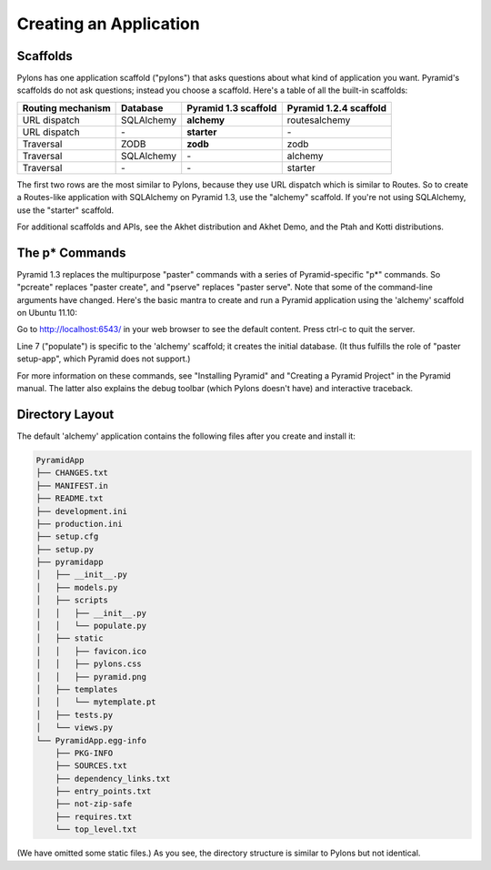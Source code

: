 Creating an Application
+++++++++++++++++++++++

Scaffolds
=========

Pylons has one application scaffold ("pylons") that asks questions about what
kind of application you want. Pyramid's scaffolds do not ask questions; instead
you choose a scaffold. Here's a table of all the built-in scaffolds:

=================    ==========  ====================    ======================
Routing mechanism    Database    Pyramid 1.3 scaffold    Pyramid 1.2.4 scaffold
=================    ==========  ====================    ======================
URL dispatch         SQLAlchemy  **alchemy**             routesalchemy
URL dispatch         \-          **starter**             \-
Traversal            ZODB        **zodb**                zodb
Traversal            SQLAlchemy  \-                      alchemy
Traversal            \-          \-                      starter
=================    ==========  ====================    ======================

The first two rows are the most similar to Pylons, because they use URL
dispatch which is similar to Routes. So to create a Routes-like application
with SQLAlchemy on Pyramid 1.3, use the "alchemy" scaffold. If you're not using
SQLAlchemy, use the "starter" scaffold.

For additional scaffolds and APIs, see the Akhet distribution and Akhet Demo,
and the Ptah and Kotti distributions.


The p\* Commands
================

Pyramid 1.3 replaces the multipurpose "paster" commands with a series of
Pyramid-specific "p\*" commands. So "pcreate" replaces "paster create", and
"pserve" replaces "paster serve". Note that some of the command-line arguments
have changed. Here's the basic mantra to create and run a Pyramid application
using the 'alchemy' scaffold on Ubuntu 11.10:

.. code-block:: sh
   :linenos:

   $ virtualenv --no-site-packages ~/directory/myvenv
   $ source ~/directory/myvenv/bin/activate
   (myvenv)$ pip install 'Pyramid>=1.3'
   (myvenv)$ pcreate -s alchemy PyramidApp
   (myenv)$ cd PyramidApp
   (myenv)$ pip install -e .
   (myenv)$ populate_PyramidApp development.ini
   (myenv)$ pserve development.ini

Go to http://localhost:6543/ in your web browser to see the default content.
Press ctrl-c to quit the server.

Line 7 ("populate") is specific to the 'alchemy' scaffold; it
creates the initial database. (It thus fulfills the role of "paster setup-app",
which Pyramid does not support.)

For more information on these commands, see "Installing Pyramid" and "Creating
a Pyramid Project" in the Pyramid manual. The latter also explains
the debug toolbar (which Pylons doesn't have) and interactive traceback. 


Directory Layout
================

The default 'alchemy' application contains the following files after you create and install it:

.. code-block::  text

    PyramidApp
    ├── CHANGES.txt
    ├── MANIFEST.in
    ├── README.txt
    ├── development.ini
    ├── production.ini
    ├── setup.cfg
    ├── setup.py
    ├── pyramidapp
    │   ├── __init__.py
    │   ├── models.py
    │   ├── scripts
    │   │   ├── __init__.py
    │   │   └── populate.py
    │   ├── static
    │   │   ├── favicon.ico
    │   │   ├── pylons.css
    │   │   ├── pyramid.png
    │   ├── templates
    │   │   └── mytemplate.pt
    │   ├── tests.py
    │   └── views.py
    └── PyramidApp.egg-info
        ├── PKG-INFO
        ├── SOURCES.txt
        ├── dependency_links.txt
        ├── entry_points.txt
        ├── not-zip-safe
        ├── requires.txt
        └── top_level.txt

..
   Generated via this command and manually resorted and some entries removed.
   tree --noreport -n -I '*.pyc' Zzz  >/tmp/files

(We have omitted some static files.) As you see, the directory structure is
similar to Pylons but not identical.
